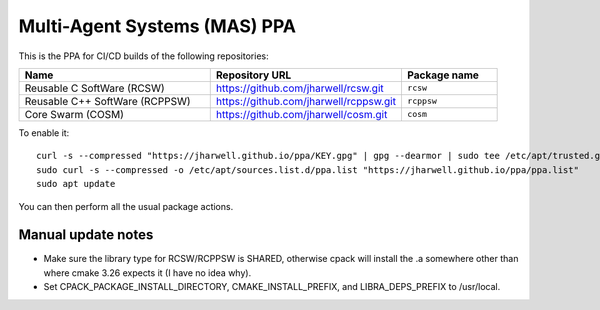=============================
Multi-Agent Systems (MAS) PPA
=============================

This is the PPA for CI/CD builds of the following repositories:

.. list-table::
   :header-rows: 1
   :widths: 40 40 20

   * - Name
     - Repository URL
     - Package name

   * - Reusable C SoftWare (RCSW)
     - https://github.com/jharwell/rcsw.git
     - ``rcsw``

   * - Reusable C++ SoftWare (RCPPSW)
     - https://github.com/jharwell/rcppsw.git
     - ``rcppsw``

   * - Core Swarm (COSM)
     - https://github.com/jharwell/cosm.git
     - ``cosm``

To enable it::

  curl -s --compressed "https://jharwell.github.io/ppa/KEY.gpg" | gpg --dearmor | sudo tee /etc/apt/trusted.gpg.d/ppa.gpg >/dev/null
  sudo curl -s --compressed -o /etc/apt/sources.list.d/ppa.list "https://jharwell.github.io/ppa/ppa.list"
  sudo apt update

You can then perform all the usual package actions.

Manual update notes
===================

- Make sure the library type for RCSW/RCPPSW is SHARED, otherwise cpack will
  install the .a somewhere other than where cmake 3.26 expects it (I have no
  idea why).

- Set CPACK_PACKAGE_INSTALL_DIRECTORY, CMAKE_INSTALL_PREFIX, and
  LIBRA_DEPS_PREFIX to /usr/local.
